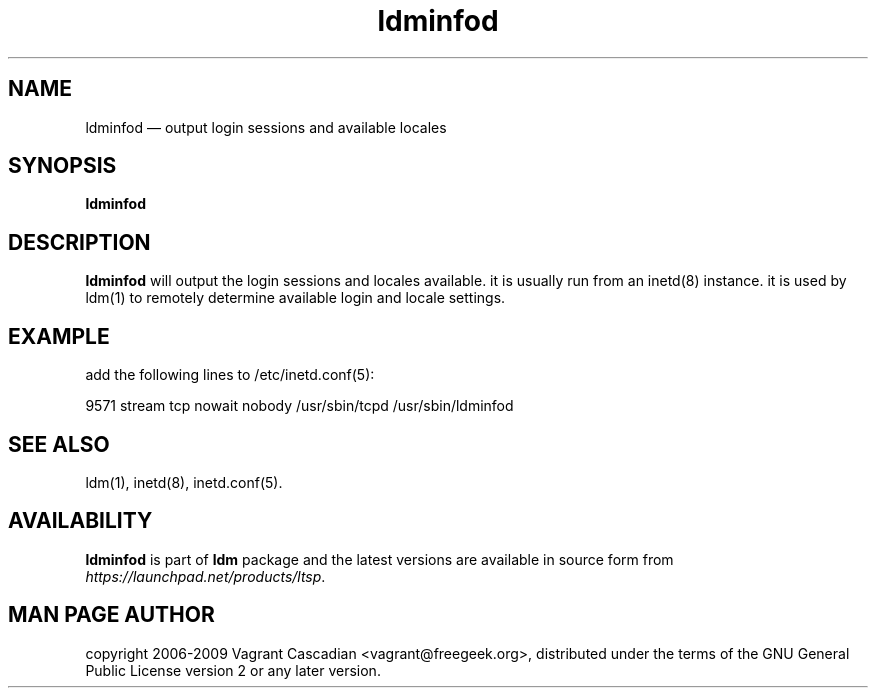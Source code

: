 .TH "ldminfod" "8" "20090515" "Vagrant Cascadian" ""
.SH "NAME"
ldminfod \(em output login sessions and available locales
.SH "SYNOPSIS"
.PP
\fBldminfod\fR
.SH "DESCRIPTION"
.PP
\fBldminfod\fR will output the login sessions and locales available.  it is
usually run from an inetd(8) instance. it is used by ldm(1) to remotely
determine available login and locale settings.
.SH "EXAMPLE"
.PP
add the following lines to /etc/inetd.conf(5):
.PP
9571           stream  tcp     nowait  nobody /usr/sbin/tcpd /usr/sbin/ldminfod
.SH "SEE ALSO"
.PP
ldm(1),
inetd(8),
inetd.conf(5).
.SH "AVAILABILITY"
.PP
\fBldminfod\fR is part of \fBldm\fP package
and the latest versions are available in source form from
\fIhttps://launchpad.net/products/ltsp\fR.
.SH "MAN PAGE AUTHOR"
.PP
copyright 2006-2009 Vagrant Cascadian <vagrant@freegeek.org>, distributed under
the terms of the GNU General Public License version 2 or any later version.
